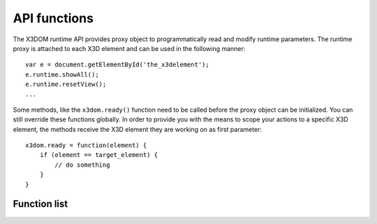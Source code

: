 .. _api:

API functions
=============

The X3DOM runtime API provides proxy object to programmatically read
and modify runtime parameters. The runtime proxy is attached to each
X3D element and can be used in the following manner::

    var e = document.getElementById('the_x3delement');
    e.runtime.showAll();
    e.runtime.resetView();
    ...

Some methods, like the ``x3dom.ready()`` function need to be called
before the proxy object can be initialized. You can still override
these functions globally. In order to provide you with the means to
scope your actions to a specific X3D element, the methods receive
the X3D element they are working on as first parameter::

    x3dom.ready = function(element) {
        if (element == target_element) {
            // do something
        }
    }


Function list
-------------


..  js:function:: ready(element)

    :param element: The X3D element the method is currently operation on.

    This method is called once the system initialized and is ready to
    render the first time. It is therefore possible to execute custom
    action by overriding this method in your code::

        x3dom.runtime.ready = function(data) {
            alert("About to render something the first time");
        }

    It is important to create this override before the document onLoad event
    has fired. Therefore putting it directly under the inclusion of
    ``x3dom.js`` is the preferred way to ensure overloading of this function.


..  js:function:: enterFrame(element)

    :param element: The X3D element the method is currently operation on.

    This method is called just before the next frame is rendered. It is
    therefore possible to execute custom actions by overriding this
    method in your code::

        x3dom.runtime.enterFrame = function(data) {
            alert("About to render next frame");
        }

    It is also possible to override this function on a per X3D
    element basis::

        var element = document.getElementById('my_element');
        element.runtime.enterFrame = function() {
            alert('hello custom enter frame');
        };

    During initialization, just after ``ready()`` executed and before the very
    first frame is rendered, only the global override of this method works.

    If you need to execute code before the first frame renders, it is
    therefore best to use the ``ready()`` function instead.


